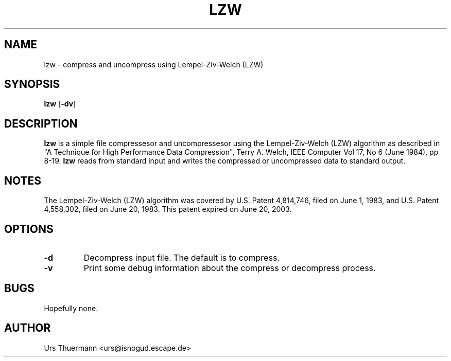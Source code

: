 .\"
.\" $Id: lzw.1,v 1.2 2015/02/18 23:45:17 urs Exp $
.\"
.TH LZW 1 "Feb 19, 2015" "" "User Commands"
.SH NAME
lzw \- compress and uncompress using Lempel-Ziv-Welch (LZW)
.SH SYNOPSIS
.B lzw
.RB [ \-dv ]
.SH DESCRIPTION
.B lzw
is a simple file compressesor and uncompressesor using the Lempel-Ziv-Welch
(LZW) algorithm as described in "A Technique for High Performance Data
Compression", Terry A. Welch, IEEE Computer Vol 17, No 6 (June 1984), pp 8-19.
.B lzw
reads from standard input and writes the compressed or uncompressed data to
standard output.
.SH NOTES
The Lempel-Ziv-Welch (LZW) algorithm was covered by U.S. Patent 4,814,746,
filed on June 1, 1983, and U.S. Patent 4,558,302, filed on June 20, 1983.
This patent expired on June 20, 2003.
.SH OPTIONS
.TP
.B \-d
Decompress input file.  The default is to compress.
.TP
.B \-v
Print some debug information about the compress or decompress process.
.SH BUGS
Hopefully none.
.SH AUTHOR
Urs Thuermann <urs@isnogud.escape.de>
